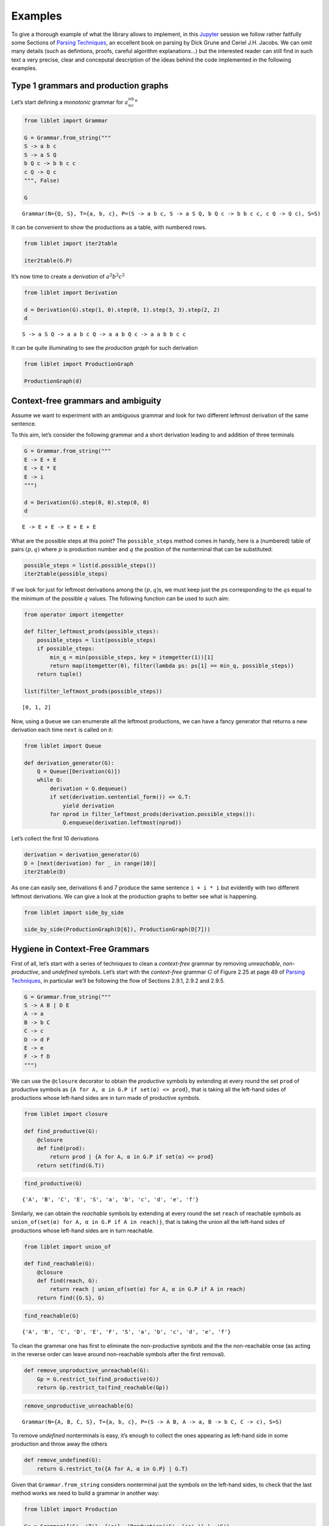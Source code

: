 
.. _examples:

Examples
========

To give a thorough example of what the library allows to implement, in
this `Jupyter <https://jupyter.org/>`__ session we follow rather
faitfully some Sections of `Parsing
Techniques <https://dickgrune.com//Books/PTAPG_2nd_Edition/>`__, an
eccellent book on parsing by Dick Grune and Ceriel J.H. Jacobs. We can
omit many details (such as defintions, proofs, careful algorithm
explanations…) but the interested reader can still find in such text a
very precise, clear and conceputal description of the ideas behind the
code implemented in the following examples.

Type 1 grammars and production graphs
-------------------------------------

Let’s start defining a *monotonic* grammar for :math:`a^nb^nc^n`

.. code:: ipython3

    from liblet import Grammar
    
    G = Grammar.from_string("""
    S -> a b c
    S -> a S Q
    b Q c -> b b c c
    c Q -> Q c
    """, False)
    
    G




.. parsed-literal::

    Grammar(N={Q, S}, T={a, b, c}, P=(S -> a b c, S -> a S Q, b Q c -> b b c c, c Q -> Q c), S=S)



It can be convenient to show the productions as a table, with numbered
rows.

.. code:: ipython3

    from liblet import iter2table
    
    iter2table(G.P)




.. raw:: html

    <table class="table-bordered"><tr><th style="text-align:left">0<td style="text-align:left"><pre>S -> a b c</pre>
    <tr><th style="text-align:left">1<td style="text-align:left"><pre>S -> a S Q</pre>
    <tr><th style="text-align:left">2<td style="text-align:left"><pre>b Q c -> b b c c</pre>
    <tr><th style="text-align:left">3<td style="text-align:left"><pre>c Q -> Q c</pre></table>



It’s now time to create a *derivation* of :math:`a^2b^2c^2`

.. code:: ipython3

    from liblet import Derivation
    
    d = Derivation(G).step(1, 0).step(0, 1).step(3, 3).step(2, 2)
    d




.. parsed-literal::

    S -> a S Q -> a a b c Q -> a a b Q c -> a a b b c c



It can be quite illuminating to see the *production graph* for such
derivation

.. code:: ipython3

    from liblet import ProductionGraph
    
    ProductionGraph(d)




.. image:: examples_files/examples_8_0.svg



Context-free grammars and ambiguity
-----------------------------------

Assume we want to experiment with an ambiguous grammar and look for two
different leftmost derivation of the same sentence.

To this aim, let’s consider the following grammar and a short derivation
leading to and addition of three terminals

.. code:: ipython3

    G = Grammar.from_string("""
    E -> E + E
    E -> E * E
    E -> i
    """)
    
    d = Derivation(G).step(0, 0).step(0, 0)
    d




.. parsed-literal::

    E -> E + E -> E + E + E



What are the possible steps at this point? The ``possible_steps`` method
comes in handy, here is a (numbered) table of pairs :math:`(p, q)` where
:math:`p` is production number and :math:`q` the position of the
nonterminal that can be substituted:

.. code:: ipython3

    possible_steps = list(d.possible_steps())
    iter2table(possible_steps)




.. raw:: html

    <table class="table-bordered"><tr><th style="text-align:left">0<td style="text-align:left"><pre>(0, 0)</pre>
    <tr><th style="text-align:left">1<td style="text-align:left"><pre>(0, 2)</pre>
    <tr><th style="text-align:left">2<td style="text-align:left"><pre>(0, 4)</pre>
    <tr><th style="text-align:left">3<td style="text-align:left"><pre>(1, 0)</pre>
    <tr><th style="text-align:left">4<td style="text-align:left"><pre>(1, 2)</pre>
    <tr><th style="text-align:left">5<td style="text-align:left"><pre>(1, 4)</pre>
    <tr><th style="text-align:left">6<td style="text-align:left"><pre>(2, 0)</pre>
    <tr><th style="text-align:left">7<td style="text-align:left"><pre>(2, 2)</pre>
    <tr><th style="text-align:left">8<td style="text-align:left"><pre>(2, 4)</pre></table>



If we look for just for leftmost derivations among the
:math:`(p, q)`\ s, we must keep just the :math:`p`\ s corresponding to
the :math:`q`\ s equal to the minimum of the possible :math:`q` values.
The following function can be used to such aim:

.. code:: ipython3

    from operator import itemgetter
    
    def filter_leftmost_prods(possible_steps):
        possible_steps = list(possible_steps)
        if possible_steps:
            min_q = min(possible_steps, key = itemgetter(1))[1]
            return map(itemgetter(0), filter(lambda ps: ps[1] == min_q, possible_steps))
        return tuple()
    
    list(filter_leftmost_prods(possible_steps))




.. parsed-literal::

    [0, 1, 2]



Now, using a ``Queue`` we can enumerate all the leftmost productions, we
can have a fancy generator that returns a new derivation each time
``next`` is called on it:

.. code:: ipython3

    from liblet import Queue
    
    def derivation_generator(G):
        Q = Queue([Derivation(G)])
        while Q:
            derivation = Q.dequeue()
            if set(derivation.sentential_form()) <= G.T: 
                yield derivation
            for nprod in filter_leftmost_prods(derivation.possible_steps()):
                Q.enqueue(derivation.leftmost(nprod))

Let’s collect the first 10 derivations

.. code:: ipython3

    derivation = derivation_generator(G)
    D = [next(derivation) for _ in range(10)]
    iter2table(D)




.. raw:: html

    <table class="table-bordered"><tr><th style="text-align:left">0<td style="text-align:left"><pre>E -> i</pre>
    <tr><th style="text-align:left">1<td style="text-align:left"><pre>E -> E + E -> i + E -> i + i</pre>
    <tr><th style="text-align:left">2<td style="text-align:left"><pre>E -> E * E -> i * E -> i * i</pre>
    <tr><th style="text-align:left">3<td style="text-align:left"><pre>E -> E + E -> E + E + E -> i + E + E -> i + i + E -> i + i + i</pre>
    <tr><th style="text-align:left">4<td style="text-align:left"><pre>E -> E + E -> E * E + E -> i * E + E -> i * i + E -> i * i + i</pre>
    <tr><th style="text-align:left">5<td style="text-align:left"><pre>E -> E + E -> i + E -> i + E + E -> i + i + E -> i + i + i</pre>
    <tr><th style="text-align:left">6<td style="text-align:left"><pre>E -> E + E -> i + E -> i + E * E -> i + i * E -> i + i * i</pre>
    <tr><th style="text-align:left">7<td style="text-align:left"><pre>E -> E * E -> E + E * E -> i + E * E -> i + i * E -> i + i * i</pre>
    <tr><th style="text-align:left">8<td style="text-align:left"><pre>E -> E * E -> E * E * E -> i * E * E -> i * i * E -> i * i * i</pre>
    <tr><th style="text-align:left">9<td style="text-align:left"><pre>E -> E * E -> i * E -> i * E + E -> i * i + E -> i * i + i</pre></table>



As one can easily see, derivations 6 and 7 produce the same sentence
``i + i * i`` but evidently with two different leftmost derivations. We
can give a look at the production graphs to better see what is
happening.

.. code:: ipython3

    from liblet import side_by_side
    
    side_by_side(ProductionGraph(D[6]), ProductionGraph(D[7]))




.. raw:: html

    <div><?xml version="1.0" encoding="UTF-8" standalone="no"?>
    <!DOCTYPE svg PUBLIC "-//W3C//DTD SVG 1.1//EN"
     "http://www.w3.org/Graphics/SVG/1.1/DTD/svg11.dtd">
    <!-- Generated by graphviz version 2.40.1 (20161225.0304)
     -->
    <!-- Title: %3 Pages: 1 -->
    <svg width="127pt" height="150pt"
     viewBox="0.00 0.00 126.55 150.00" xmlns="http://www.w3.org/2000/svg" xmlns:xlink="http://www.w3.org/1999/xlink">
    <g id="graph0" class="graph" transform="scale(1 1) rotate(0) translate(4 146)">
    <title>%3</title>
    <polygon fill="#ffffff" stroke="transparent" points="-4,4 -4,-146 122.5518,-146 122.5518,4 -4,4"/>
    <!-- &#45;1807048785863322331 -->
    <g id="node1" class="node">
    <title>&#45;1807048785863322331</title>
    <path fill="none" stroke="#000000" stroke-width=".25" d="M44.9618,-142C44.9618,-142 39.59,-142 39.59,-142 36.9041,-142 34.2182,-139.3141 34.2182,-136.6282 34.2182,-136.6282 34.2182,-125.3718 34.2182,-125.3718 34.2182,-122.6859 36.9041,-120 39.59,-120 39.59,-120 44.9618,-120 44.9618,-120 47.6477,-120 50.3335,-122.6859 50.3335,-125.3718 50.3335,-125.3718 50.3335,-136.6282 50.3335,-136.6282 50.3335,-139.3141 47.6477,-142 44.9618,-142"/>
    <text text-anchor="middle" x="42.2759" y="-126.8" font-family="Times,serif" font-size="14.00" fill="#000000">E</text>
    </g>
    <!-- &#45;1807047524666323508 -->
    <g id="node2" class="node">
    <title>&#45;1807047524666323508</title>
    <path fill="none" stroke="#000000" stroke-width=".25" d="M10.9618,-102C10.9618,-102 5.59,-102 5.59,-102 2.9041,-102 .2182,-99.3141 .2182,-96.6282 .2182,-96.6282 .2182,-85.3718 .2182,-85.3718 .2182,-82.6859 2.9041,-80 5.59,-80 5.59,-80 10.9618,-80 10.9618,-80 13.6477,-80 16.3335,-82.6859 16.3335,-85.3718 16.3335,-85.3718 16.3335,-96.6282 16.3335,-96.6282 16.3335,-99.3141 13.6477,-102 10.9618,-102"/>
    <text text-anchor="middle" x="8.2759" y="-86.8" font-family="Times,serif" font-size="14.00" fill="#000000">E</text>
    </g>
    <!-- &#45;1807048785863322331&#45;&gt;&#45;1807047524666323508 -->
    <g id="edge1" class="edge">
    <title>&#45;1807048785863322331&#45;&gt;&#45;1807047524666323508</title>
    <path fill="none" stroke="#000000" stroke-width=".5" d="M34.0454,-121.3171C28.6998,-115.0281 21.761,-106.8649 16.4305,-100.5937"/>
    </g>
    <!-- &#45;2295235651736806044 -->
    <g id="node3" class="node">
    <title>&#45;2295235651736806044</title>
    <path fill="none" stroke="#000000" stroke-width="1.25" d="M44.9078,-102C44.9078,-102 39.6439,-102 39.6439,-102 37.012,-102 34.38,-99.3681 34.38,-96.7361 34.38,-96.7361 34.38,-85.2639 34.38,-85.2639 34.38,-82.6319 37.012,-80 39.6439,-80 39.6439,-80 44.9078,-80 44.9078,-80 47.5398,-80 50.1717,-82.6319 50.1717,-85.2639 50.1717,-85.2639 50.1717,-96.7361 50.1717,-96.7361 50.1717,-99.3681 47.5398,-102 44.9078,-102"/>
    <text text-anchor="middle" x="42.2759" y="-86.8" font-family="Times,serif" font-size="14.00" fill="#000000">+</text>
    </g>
    <!-- &#45;1807048785863322331&#45;&gt;&#45;2295235651736806044 -->
    <g id="edge2" class="edge">
    <title>&#45;1807048785863322331&#45;&gt;&#45;2295235651736806044</title>
    <path fill="none" stroke="#000000" stroke-width=".5" d="M42.2759,-119.6446C42.2759,-114.1937 42.2759,-107.6819 42.2759,-102.2453"/>
    </g>
    <!-- &#45;1807047524663993410 -->
    <g id="node4" class="node">
    <title>&#45;1807047524663993410</title>
    <path fill="none" stroke="#000000" stroke-width=".25" d="M78.9618,-102C78.9618,-102 73.59,-102 73.59,-102 70.9041,-102 68.2182,-99.3141 68.2182,-96.6282 68.2182,-96.6282 68.2182,-85.3718 68.2182,-85.3718 68.2182,-82.6859 70.9041,-80 73.59,-80 73.59,-80 78.9618,-80 78.9618,-80 81.6477,-80 84.3335,-82.6859 84.3335,-85.3718 84.3335,-85.3718 84.3335,-96.6282 84.3335,-96.6282 84.3335,-99.3141 81.6477,-102 78.9618,-102"/>
    <text text-anchor="middle" x="76.2759" y="-86.8" font-family="Times,serif" font-size="14.00" fill="#000000">E</text>
    </g>
    <!-- &#45;1807048785863322331&#45;&gt;&#45;1807047524663993410 -->
    <g id="edge3" class="edge">
    <title>&#45;1807048785863322331&#45;&gt;&#45;1807047524663993410</title>
    <path fill="none" stroke="#000000" stroke-width=".5" d="M50.5063,-121.3171C55.852,-115.0281 62.7907,-106.8649 68.1212,-100.5937"/>
    </g>
    <!-- &#45;1807047524666323508&#45;&gt;&#45;2295235651736806044 -->
    <!-- &#45;3722324277543718370 -->
    <g id="node5" class="node">
    <title>&#45;3722324277543718370</title>
    <path fill="none" stroke="#000000" stroke-width="1.25" d="M10.2393,-62C10.2393,-62 6.3125,-62 6.3125,-62 4.3491,-62 2.3857,-60.0366 2.3857,-58.0732 2.3857,-58.0732 2.3857,-43.9268 2.3857,-43.9268 2.3857,-41.9634 4.3491,-40 6.3125,-40 6.3125,-40 10.2393,-40 10.2393,-40 12.2026,-40 14.166,-41.9634 14.166,-43.9268 14.166,-43.9268 14.166,-58.0732 14.166,-58.0732 14.166,-60.0366 12.2026,-62 10.2393,-62"/>
    <text text-anchor="middle" x="8.2759" y="-46.8" font-family="Times,serif" font-size="14.00" fill="#000000">i</text>
    </g>
    <!-- &#45;1807047524666323508&#45;&gt;&#45;3722324277543718370 -->
    <g id="edge6" class="edge">
    <title>&#45;1807047524666323508&#45;&gt;&#45;3722324277543718370</title>
    <path fill="none" stroke="#000000" stroke-width=".5" d="M8.2759,-79.6446C8.2759,-74.1937 8.2759,-67.6819 8.2759,-62.2453"/>
    </g>
    <!-- &#45;2295235651736806044&#45;&gt;&#45;1807047524663993410 -->
    <!-- &#45;1807050047060321154 -->
    <g id="node6" class="node">
    <title>&#45;1807050047060321154</title>
    <path fill="none" stroke="#000000" stroke-width=".25" d="M44.9618,-62C44.9618,-62 39.59,-62 39.59,-62 36.9041,-62 34.2182,-59.3141 34.2182,-56.6282 34.2182,-56.6282 34.2182,-45.3718 34.2182,-45.3718 34.2182,-42.6859 36.9041,-40 39.59,-40 39.59,-40 44.9618,-40 44.9618,-40 47.6477,-40 50.3335,-42.6859 50.3335,-45.3718 50.3335,-45.3718 50.3335,-56.6282 50.3335,-56.6282 50.3335,-59.3141 47.6477,-62 44.9618,-62"/>
    <text text-anchor="middle" x="42.2759" y="-46.8" font-family="Times,serif" font-size="14.00" fill="#000000">E</text>
    </g>
    <!-- &#45;1807047524663993410&#45;&gt;&#45;1807050047060321154 -->
    <g id="edge7" class="edge">
    <title>&#45;1807047524663993410&#45;&gt;&#45;1807050047060321154</title>
    <path fill="none" stroke="#000000" stroke-width=".5" d="M68.0454,-81.3171C62.6998,-75.0281 55.761,-66.8649 50.4305,-60.5937"/>
    </g>
    <!-- 2266774316391378019 -->
    <g id="node7" class="node">
    <title>2266774316391378019</title>
    <path fill="none" stroke="#000000" stroke-width="1.25" d="M78.7759,-62C78.7759,-62 73.7759,-62 73.7759,-62 71.2759,-62 68.7759,-59.5 68.7759,-57 68.7759,-57 68.7759,-45 68.7759,-45 68.7759,-42.5 71.2759,-40 73.7759,-40 73.7759,-40 78.7759,-40 78.7759,-40 81.2759,-40 83.7759,-42.5 83.7759,-45 83.7759,-45 83.7759,-57 83.7759,-57 83.7759,-59.5 81.2759,-62 78.7759,-62"/>
    <text text-anchor="middle" x="76.2759" y="-46.8" font-family="Times,serif" font-size="14.00" fill="#000000">*</text>
    </g>
    <!-- &#45;1807047524663993410&#45;&gt;2266774316391378019 -->
    <g id="edge8" class="edge">
    <title>&#45;1807047524663993410&#45;&gt;2266774316391378019</title>
    <path fill="none" stroke="#000000" stroke-width=".5" d="M76.2759,-79.6446C76.2759,-74.1937 76.2759,-67.6819 76.2759,-62.2453"/>
    </g>
    <!-- &#45;1807050047062651252 -->
    <g id="node8" class="node">
    <title>&#45;1807050047062651252</title>
    <path fill="none" stroke="#000000" stroke-width=".25" d="M112.9618,-62C112.9618,-62 107.59,-62 107.59,-62 104.9041,-62 102.2182,-59.3141 102.2182,-56.6282 102.2182,-56.6282 102.2182,-45.3718 102.2182,-45.3718 102.2182,-42.6859 104.9041,-40 107.59,-40 107.59,-40 112.9618,-40 112.9618,-40 115.6477,-40 118.3335,-42.6859 118.3335,-45.3718 118.3335,-45.3718 118.3335,-56.6282 118.3335,-56.6282 118.3335,-59.3141 115.6477,-62 112.9618,-62"/>
    <text text-anchor="middle" x="110.2759" y="-46.8" font-family="Times,serif" font-size="14.00" fill="#000000">E</text>
    </g>
    <!-- &#45;1807047524663993410&#45;&gt;&#45;1807050047062651252 -->
    <g id="edge9" class="edge">
    <title>&#45;1807047524663993410&#45;&gt;&#45;1807050047062651252</title>
    <path fill="none" stroke="#000000" stroke-width=".5" d="M84.5063,-81.3171C89.852,-75.0281 96.7907,-66.8649 102.1212,-60.5937"/>
    </g>
    <!-- &#45;1807050047060321154&#45;&gt;2266774316391378019 -->
    <!-- &#45;3722326799937716016 -->
    <g id="node9" class="node">
    <title>&#45;3722326799937716016</title>
    <path fill="none" stroke="#000000" stroke-width="1.25" d="M44.2393,-22C44.2393,-22 40.3125,-22 40.3125,-22 38.3491,-22 36.3857,-20.0366 36.3857,-18.0732 36.3857,-18.0732 36.3857,-3.9268 36.3857,-3.9268 36.3857,-1.9634 38.3491,0 40.3125,0 40.3125,0 44.2393,0 44.2393,0 46.2026,0 48.166,-1.9634 48.166,-3.9268 48.166,-3.9268 48.166,-18.0732 48.166,-18.0732 48.166,-20.0366 46.2026,-22 44.2393,-22"/>
    <text text-anchor="middle" x="42.2759" y="-6.8" font-family="Times,serif" font-size="14.00" fill="#000000">i</text>
    </g>
    <!-- &#45;1807050047060321154&#45;&gt;&#45;3722326799937716016 -->
    <g id="edge12" class="edge">
    <title>&#45;1807050047060321154&#45;&gt;&#45;3722326799937716016</title>
    <path fill="none" stroke="#000000" stroke-width=".5" d="M42.2759,-39.6446C42.2759,-34.1937 42.2759,-27.6819 42.2759,-22.2453"/>
    </g>
    <!-- 2266774316391378019&#45;&gt;&#45;1807050047062651252 -->
    <!-- &#45;3722328061134714839 -->
    <g id="node10" class="node">
    <title>&#45;3722328061134714839</title>
    <path fill="none" stroke="#000000" stroke-width="1.25" d="M112.2393,-22C112.2393,-22 108.3125,-22 108.3125,-22 106.3491,-22 104.3857,-20.0366 104.3857,-18.0732 104.3857,-18.0732 104.3857,-3.9268 104.3857,-3.9268 104.3857,-1.9634 106.3491,0 108.3125,0 108.3125,0 112.2393,0 112.2393,0 114.2026,0 116.166,-1.9634 116.166,-3.9268 116.166,-3.9268 116.166,-18.0732 116.166,-18.0732 116.166,-20.0366 114.2026,-22 112.2393,-22"/>
    <text text-anchor="middle" x="110.2759" y="-6.8" font-family="Times,serif" font-size="14.00" fill="#000000">i</text>
    </g>
    <!-- &#45;1807050047062651252&#45;&gt;&#45;3722328061134714839 -->
    <g id="edge13" class="edge">
    <title>&#45;1807050047062651252&#45;&gt;&#45;3722328061134714839</title>
    <path fill="none" stroke="#000000" stroke-width=".5" d="M110.2759,-39.6446C110.2759,-34.1937 110.2759,-27.6819 110.2759,-22.2453"/>
    </g>
    </g>
    </svg>
     <?xml version="1.0" encoding="UTF-8" standalone="no"?>
    <!DOCTYPE svg PUBLIC "-//W3C//DTD SVG 1.1//EN"
     "http://www.w3.org/Graphics/SVG/1.1/DTD/svg11.dtd">
    <!-- Generated by graphviz version 2.40.1 (20161225.0304)
     -->
    <!-- Title: %3 Pages: 1 -->
    <svg width="127pt" height="150pt"
     viewBox="0.00 0.00 126.55 150.00" xmlns="http://www.w3.org/2000/svg" xmlns:xlink="http://www.w3.org/1999/xlink">
    <g id="graph0" class="graph" transform="scale(1 1) rotate(0) translate(4 146)">
    <title>%3</title>
    <polygon fill="#ffffff" stroke="transparent" points="-4,4 -4,-146 122.5518,-146 122.5518,4 -4,4"/>
    <!-- &#45;1807048785863322331 -->
    <g id="node1" class="node">
    <title>&#45;1807048785863322331</title>
    <path fill="none" stroke="#000000" stroke-width=".25" d="M78.9618,-142C78.9618,-142 73.59,-142 73.59,-142 70.9041,-142 68.2182,-139.3141 68.2182,-136.6282 68.2182,-136.6282 68.2182,-125.3718 68.2182,-125.3718 68.2182,-122.6859 70.9041,-120 73.59,-120 73.59,-120 78.9618,-120 78.9618,-120 81.6477,-120 84.3335,-122.6859 84.3335,-125.3718 84.3335,-125.3718 84.3335,-136.6282 84.3335,-136.6282 84.3335,-139.3141 81.6477,-142 78.9618,-142"/>
    <text text-anchor="middle" x="76.2759" y="-126.8" font-family="Times,serif" font-size="14.00" fill="#000000">E</text>
    </g>
    <!-- &#45;1807047524666323508 -->
    <g id="node2" class="node">
    <title>&#45;1807047524666323508</title>
    <path fill="none" stroke="#000000" stroke-width=".25" d="M44.9618,-102C44.9618,-102 39.59,-102 39.59,-102 36.9041,-102 34.2182,-99.3141 34.2182,-96.6282 34.2182,-96.6282 34.2182,-85.3718 34.2182,-85.3718 34.2182,-82.6859 36.9041,-80 39.59,-80 39.59,-80 44.9618,-80 44.9618,-80 47.6477,-80 50.3335,-82.6859 50.3335,-85.3718 50.3335,-85.3718 50.3335,-96.6282 50.3335,-96.6282 50.3335,-99.3141 47.6477,-102 44.9618,-102"/>
    <text text-anchor="middle" x="42.2759" y="-86.8" font-family="Times,serif" font-size="14.00" fill="#000000">E</text>
    </g>
    <!-- &#45;1807048785863322331&#45;&gt;&#45;1807047524666323508 -->
    <g id="edge1" class="edge">
    <title>&#45;1807048785863322331&#45;&gt;&#45;1807047524666323508</title>
    <path fill="none" stroke="#000000" stroke-width=".5" d="M68.0454,-121.3171C62.6998,-115.0281 55.761,-106.8649 50.4305,-100.5937"/>
    </g>
    <!-- 2266771793997380373 -->
    <g id="node3" class="node">
    <title>2266771793997380373</title>
    <path fill="none" stroke="#000000" stroke-width="1.25" d="M78.7759,-102C78.7759,-102 73.7759,-102 73.7759,-102 71.2759,-102 68.7759,-99.5 68.7759,-97 68.7759,-97 68.7759,-85 68.7759,-85 68.7759,-82.5 71.2759,-80 73.7759,-80 73.7759,-80 78.7759,-80 78.7759,-80 81.2759,-80 83.7759,-82.5 83.7759,-85 83.7759,-85 83.7759,-97 83.7759,-97 83.7759,-99.5 81.2759,-102 78.7759,-102"/>
    <text text-anchor="middle" x="76.2759" y="-86.8" font-family="Times,serif" font-size="14.00" fill="#000000">*</text>
    </g>
    <!-- &#45;1807048785863322331&#45;&gt;2266771793997380373 -->
    <g id="edge2" class="edge">
    <title>&#45;1807048785863322331&#45;&gt;2266771793997380373</title>
    <path fill="none" stroke="#000000" stroke-width=".5" d="M76.2759,-119.6446C76.2759,-114.1937 76.2759,-107.6819 76.2759,-102.2453"/>
    </g>
    <!-- &#45;1807047524663993410 -->
    <g id="node4" class="node">
    <title>&#45;1807047524663993410</title>
    <path fill="none" stroke="#000000" stroke-width=".25" d="M112.9618,-102C112.9618,-102 107.59,-102 107.59,-102 104.9041,-102 102.2182,-99.3141 102.2182,-96.6282 102.2182,-96.6282 102.2182,-85.3718 102.2182,-85.3718 102.2182,-82.6859 104.9041,-80 107.59,-80 107.59,-80 112.9618,-80 112.9618,-80 115.6477,-80 118.3335,-82.6859 118.3335,-85.3718 118.3335,-85.3718 118.3335,-96.6282 118.3335,-96.6282 118.3335,-99.3141 115.6477,-102 112.9618,-102"/>
    <text text-anchor="middle" x="110.2759" y="-86.8" font-family="Times,serif" font-size="14.00" fill="#000000">E</text>
    </g>
    <!-- &#45;1807048785863322331&#45;&gt;&#45;1807047524663993410 -->
    <g id="edge3" class="edge">
    <title>&#45;1807048785863322331&#45;&gt;&#45;1807047524663993410</title>
    <path fill="none" stroke="#000000" stroke-width=".5" d="M84.5063,-121.3171C89.852,-115.0281 96.7907,-106.8649 102.1212,-100.5937"/>
    </g>
    <!-- &#45;1807047524666323508&#45;&gt;2266771793997380373 -->
    <!-- &#45;1807051308257319977 -->
    <g id="node5" class="node">
    <title>&#45;1807051308257319977</title>
    <path fill="none" stroke="#000000" stroke-width=".25" d="M10.9618,-62C10.9618,-62 5.59,-62 5.59,-62 2.9041,-62 .2182,-59.3141 .2182,-56.6282 .2182,-56.6282 .2182,-45.3718 .2182,-45.3718 .2182,-42.6859 2.9041,-40 5.59,-40 5.59,-40 10.9618,-40 10.9618,-40 13.6477,-40 16.3335,-42.6859 16.3335,-45.3718 16.3335,-45.3718 16.3335,-56.6282 16.3335,-56.6282 16.3335,-59.3141 13.6477,-62 10.9618,-62"/>
    <text text-anchor="middle" x="8.2759" y="-46.8" font-family="Times,serif" font-size="14.00" fill="#000000">E</text>
    </g>
    <!-- &#45;1807047524666323508&#45;&gt;&#45;1807051308257319977 -->
    <g id="edge6" class="edge">
    <title>&#45;1807047524666323508&#45;&gt;&#45;1807051308257319977</title>
    <path fill="none" stroke="#000000" stroke-width=".5" d="M34.0454,-81.3171C28.6998,-75.0281 21.761,-66.8649 16.4305,-60.5937"/>
    </g>
    <!-- &#45;2295231868148139673 -->
    <g id="node6" class="node">
    <title>&#45;2295231868148139673</title>
    <path fill="none" stroke="#000000" stroke-width="1.25" d="M44.9078,-62C44.9078,-62 39.6439,-62 39.6439,-62 37.012,-62 34.38,-59.3681 34.38,-56.7361 34.38,-56.7361 34.38,-45.2639 34.38,-45.2639 34.38,-42.6319 37.012,-40 39.6439,-40 39.6439,-40 44.9078,-40 44.9078,-40 47.5398,-40 50.1717,-42.6319 50.1717,-45.2639 50.1717,-45.2639 50.1717,-56.7361 50.1717,-56.7361 50.1717,-59.3681 47.5398,-62 44.9078,-62"/>
    <text text-anchor="middle" x="42.2759" y="-46.8" font-family="Times,serif" font-size="14.00" fill="#000000">+</text>
    </g>
    <!-- &#45;1807047524666323508&#45;&gt;&#45;2295231868148139673 -->
    <g id="edge7" class="edge">
    <title>&#45;1807047524666323508&#45;&gt;&#45;2295231868148139673</title>
    <path fill="none" stroke="#000000" stroke-width=".5" d="M42.2759,-79.6446C42.2759,-74.1937 42.2759,-67.6819 42.2759,-62.2453"/>
    </g>
    <!-- &#45;1807051308254989879 -->
    <g id="node7" class="node">
    <title>&#45;1807051308254989879</title>
    <path fill="none" stroke="#000000" stroke-width=".25" d="M78.9618,-62C78.9618,-62 73.59,-62 73.59,-62 70.9041,-62 68.2182,-59.3141 68.2182,-56.6282 68.2182,-56.6282 68.2182,-45.3718 68.2182,-45.3718 68.2182,-42.6859 70.9041,-40 73.59,-40 73.59,-40 78.9618,-40 78.9618,-40 81.6477,-40 84.3335,-42.6859 84.3335,-45.3718 84.3335,-45.3718 84.3335,-56.6282 84.3335,-56.6282 84.3335,-59.3141 81.6477,-62 78.9618,-62"/>
    <text text-anchor="middle" x="76.2759" y="-46.8" font-family="Times,serif" font-size="14.00" fill="#000000">E</text>
    </g>
    <!-- &#45;1807047524666323508&#45;&gt;&#45;1807051308254989879 -->
    <g id="edge8" class="edge">
    <title>&#45;1807047524666323508&#45;&gt;&#45;1807051308254989879</title>
    <path fill="none" stroke="#000000" stroke-width=".5" d="M50.5063,-81.3171C55.852,-75.0281 62.7907,-66.8649 68.1212,-60.5937"/>
    </g>
    <!-- 2266771793997380373&#45;&gt;&#45;1807047524663993410 -->
    <!-- &#45;3722328061134714839 -->
    <g id="node10" class="node">
    <title>&#45;3722328061134714839</title>
    <path fill="none" stroke="#000000" stroke-width="1.25" d="M112.2393,-62C112.2393,-62 108.3125,-62 108.3125,-62 106.3491,-62 104.3857,-60.0366 104.3857,-58.0732 104.3857,-58.0732 104.3857,-43.9268 104.3857,-43.9268 104.3857,-41.9634 106.3491,-40 108.3125,-40 108.3125,-40 112.2393,-40 112.2393,-40 114.2026,-40 116.166,-41.9634 116.166,-43.9268 116.166,-43.9268 116.166,-58.0732 116.166,-58.0732 116.166,-60.0366 114.2026,-62 112.2393,-62"/>
    <text text-anchor="middle" x="110.2759" y="-46.8" font-family="Times,serif" font-size="14.00" fill="#000000">i</text>
    </g>
    <!-- &#45;1807047524663993410&#45;&gt;&#45;3722328061134714839 -->
    <g id="edge13" class="edge">
    <title>&#45;1807047524663993410&#45;&gt;&#45;3722328061134714839</title>
    <path fill="none" stroke="#000000" stroke-width=".5" d="M110.2759,-79.6446C110.2759,-74.1937 110.2759,-67.6819 110.2759,-62.2453"/>
    </g>
    <!-- &#45;1807051308257319977&#45;&gt;&#45;2295231868148139673 -->
    <!-- &#45;3722325538740717193 -->
    <g id="node8" class="node">
    <title>&#45;3722325538740717193</title>
    <path fill="none" stroke="#000000" stroke-width="1.25" d="M10.2393,-22C10.2393,-22 6.3125,-22 6.3125,-22 4.3491,-22 2.3857,-20.0366 2.3857,-18.0732 2.3857,-18.0732 2.3857,-3.9268 2.3857,-3.9268 2.3857,-1.9634 4.3491,0 6.3125,0 6.3125,0 10.2393,0 10.2393,0 12.2026,0 14.166,-1.9634 14.166,-3.9268 14.166,-3.9268 14.166,-18.0732 14.166,-18.0732 14.166,-20.0366 12.2026,-22 10.2393,-22"/>
    <text text-anchor="middle" x="8.2759" y="-6.8" font-family="Times,serif" font-size="14.00" fill="#000000">i</text>
    </g>
    <!-- &#45;1807051308257319977&#45;&gt;&#45;3722325538740717193 -->
    <g id="edge11" class="edge">
    <title>&#45;1807051308257319977&#45;&gt;&#45;3722325538740717193</title>
    <path fill="none" stroke="#000000" stroke-width=".5" d="M8.2759,-39.6446C8.2759,-34.1937 8.2759,-27.6819 8.2759,-22.2453"/>
    </g>
    <!-- &#45;2295231868148139673&#45;&gt;&#45;1807051308254989879 -->
    <!-- &#45;3722326799937716016 -->
    <g id="node9" class="node">
    <title>&#45;3722326799937716016</title>
    <path fill="none" stroke="#000000" stroke-width="1.25" d="M78.2393,-22C78.2393,-22 74.3125,-22 74.3125,-22 72.3491,-22 70.3857,-20.0366 70.3857,-18.0732 70.3857,-18.0732 70.3857,-3.9268 70.3857,-3.9268 70.3857,-1.9634 72.3491,0 74.3125,0 74.3125,0 78.2393,0 78.2393,0 80.2026,0 82.166,-1.9634 82.166,-3.9268 82.166,-3.9268 82.166,-18.0732 82.166,-18.0732 82.166,-20.0366 80.2026,-22 78.2393,-22"/>
    <text text-anchor="middle" x="76.2759" y="-6.8" font-family="Times,serif" font-size="14.00" fill="#000000">i</text>
    </g>
    <!-- &#45;1807051308254989879&#45;&gt;&#45;3722326799937716016 -->
    <g id="edge12" class="edge">
    <title>&#45;1807051308254989879&#45;&gt;&#45;3722326799937716016</title>
    <path fill="none" stroke="#000000" stroke-width=".5" d="M76.2759,-39.6446C76.2759,-34.1937 76.2759,-27.6819 76.2759,-22.2453"/>
    </g>
    </g>
    </svg>
    </div>



Hygiene in Context-Free Grammars
--------------------------------

First of all, let’s start with a series of techniques to clean a
*context-free* grammar by removing *unreachable*, *non-productive*, and
*undefined* symbols. Let’s start with the *context-free* grammar
:math:`G` of Figure 2.25 at page 49 of `Parsing
Techniques <https://dickgrune.com//Books/PTAPG_2nd_Edition/>`__, in
particular we’ll be following the flow of Sections 2.9.1, 2.9.2 and
2.9.5.

.. code:: ipython3

    G = Grammar.from_string("""
    S -> A B | D E
    A -> a
    B -> b C
    C -> c
    D -> d F 
    E -> e 
    F -> f D
    """)

We can use the ``@closure`` decorator to obtain the *productive* symbols
by extending at every round the set ``prod`` of productive symbols as
``{A for A, α in G.P if set(α) <= prod}``, that is taking all the
left-hand sides of productions whose left-hand sides are in turn made of
productive symbols.

.. code:: ipython3

    from liblet import closure
    
    def find_productive(G):
        @closure
        def find(prod):
            return prod | {A for A, α in G.P if set(α) <= prod}
        return set(find(G.T))

.. code:: ipython3

    find_productive(G)




.. parsed-literal::

    {'A', 'B', 'C', 'E', 'S', 'a', 'b', 'c', 'd', 'e', 'f'}



Similarly, we can obtain the *reachable* symbols by extending at every
round the set ``reach`` of reachable symbols as
``union_of(set(α) for A, α in G.P if A in reach)}``, that is taking the
union all the left-hand sides of productions whose left-hand sides are
in turn reachable.

.. code:: ipython3

    from liblet import union_of
    
    def find_reachable(G):
        @closure
        def find(reach, G):
            return reach | union_of(set(α) for A, α in G.P if A in reach)
        return find({G.S}, G)   

.. code:: ipython3

    find_reachable(G)




.. parsed-literal::

    {'A', 'B', 'C', 'D', 'E', 'F', 'S', 'a', 'b', 'c', 'd', 'e', 'f'}



To clean the grammar one has first to eliminate the non-productive
symbols and the the non-reachable onse (as acting in the reverse order
can leave around non-reachable symbols after the first removal).

.. code:: ipython3

    def remove_unproductive_unreachable(G):
        Gp = G.restrict_to(find_productive(G))
        return Gp.restrict_to(find_reachable(Gp))

.. code:: ipython3

    remove_unproductive_unreachable(G)




.. parsed-literal::

    Grammar(N={A, B, C, S}, T={a, b, c}, P=(S -> A B, A -> a, B -> b C, C -> c), S=S)



To remove *undefined* nonterminals is easy, it’s enough to collect the
ones appearing as left-hand side in some production and throw away the
others

.. code:: ipython3

    def remove_undefined(G):
        return G.restrict_to({A for A, α in G.P} | G.T)

Given that ``Grammar.from_string`` considers nonterminal just the
symbols on the left-hand sides, to check that the last method works we
need to build a grammar in another way:

.. code:: ipython3

    from liblet import Production
    
    Gu = Grammar({'S', 'T'}, {'s'}, (Production('S', ('s',)),), 'S')
    Gu




.. parsed-literal::

    Grammar(N={S, T}, T={s}, P=(S -> s,), S=S)



.. code:: ipython3

    remove_undefined(Gu)




.. parsed-literal::

    Grammar(N={S}, T={s}, P=(S -> s,), S=S)



Observe that undefined symbols are non-productive, hence
``remove_unproductive_unreachable`` will take implicitly care of them.

The Chomsky Normal Form
-----------------------

Now that the grammar contains only defined, productive and reachable
symbols, to get to the CHomsky normal form we need to take care of
ε-rules and unit rules (following Section 4.2.3 of `Parsing
Techniques <https://dickgrune.com//Books/PTAPG_2nd_Edition/>`__).

Elimination of ε-rules
~~~~~~~~~~~~~~~~~~~~~~

The elimination of ε-rules is performed in a series of consecutive
steps, adding new nonterminals and productions.

As an example grammar we use the one of Figure 4.10 at page 120.

.. code:: ipython3

    G = Grammar.from_string("""
    S -> L a M
    L -> L M 
    L -> ε
    M -> M M
    M -> ε
    """)

Given a rule :math:`A\to ε` we look for rules of the form
:math:`B\to αAβ` and “inline” the ε-rule by adding two new rules
:math:`B\to αA'β` and :math:`B\to αβ` where :math:`A'` is a new
nonterminal; this of course need to be iterated (in a closure) to cope
with productions where :math:`A` appears more than once in the left-hand
side.

.. code:: ipython3

    @closure
    def replace_in_rhs(G, A):
        Ap = A + '’'
        prods = set()
        for B, β in G.P:
            if A in β:
                pos = β.index(A)
                rhs = β[:pos] + β[pos + 1:]
                if len(rhs) == 0: rhs = ('ε', )
                prods.add(Production(B, rhs))
                prods.add(Production(B, β[:pos] + (Ap, ) + β[pos + 1:]))
            else:
                prods.add(Production(B, β))    
        return Grammar(G.N | {Ap}, G.T, prods, G.S)

.. code:: ipython3

    from liblet import prods2table
    
    Gp = replace_in_rhs(G, 'M')
    prods2table(Gp)




.. raw:: html

    <table class="table-bordered"><tr><th><pre>S</pre><td style="text-align:left"><pre>L a | L a M’</pre><tr><th><pre>L</pre><td style="text-align:left"><pre>L | L M’ | ε</pre><tr><th><pre>M</pre><td style="text-align:left"><pre>M’ | M’ M’ | ε</pre><tr><th><pre>M’</pre><td style="text-align:left"><pre></pre></table>



The above procedure must be repeated for evey ε-rule, moreover since the
process can intruduce new ε-rules, a closure is again needed.

.. code:: ipython3

    @closure
    def inline_ε_rules(G_seen):
        G, seen = G_seen
        for A in G.N - seen:
            if ('ε', ) in G.alternatives(A):
                return replace_in_rhs(G, A), seen | {A}
        return G, seen

.. code:: ipython3

    Gp, _ = inline_ε_rules((G, set()))
    prods2table(Gp)




.. raw:: html

    <table class="table-bordered"><tr><th><pre>S</pre><td style="text-align:left"><pre>L’ a | L’ a M’ | a | a M’</pre><tr><th><pre>L</pre><td style="text-align:left"><pre>L’ | L’ M’ | M’ | ε</pre><tr><th><pre>L’</pre><td style="text-align:left"><pre></pre><tr><th><pre>M</pre><td style="text-align:left"><pre>M’ | M’ M’ | ε</pre><tr><th><pre>M’</pre><td style="text-align:left"><pre></pre></table>



The left-hand sides of the ε rules now are unreachable, but the new
“primed” nonterminals must now be defined, using the non-empty left-hand
sides of the one they inlined.

.. code:: ipython3

    def eliminate_ε_rules(G):
        Gp, _ = inline_ε_rules((G, set()))
        prods = set(Gp.P)
        for Ap in Gp.N - G.N:
            A = Ap[:-1]
            for α in set(Gp.alternatives(A)) - {('ε', )}:
                prods.add(Production(Ap, α))
        return Grammar(Gp.N, Gp.T, prods, Gp.S)

.. code:: ipython3

    prods2table(eliminate_ε_rules(G))




.. raw:: html

    <table class="table-bordered"><tr><th><pre>S</pre><td style="text-align:left"><pre>L’ a | L’ a M’ | a | a M’</pre><tr><th><pre>L</pre><td style="text-align:left"><pre>L’ | L’ M’ | M’ | ε</pre><tr><th><pre>L’</pre><td style="text-align:left"><pre>L’ | L’ M’ | M’</pre><tr><th><pre>M</pre><td style="text-align:left"><pre>M’ | M’ M’ | ε</pre><tr><th><pre>M’</pre><td style="text-align:left"><pre>M’ | M’ M’</pre></table>



Removing the unreachable and non-productive rules leads to quite a
drastic simplification!

.. code:: ipython3

    remove_unproductive_unreachable(eliminate_ε_rules(G))




.. parsed-literal::

    Grammar(N={S}, T={a}, P=(S -> a,), S=S)



Elimination of unit rules
~~~~~~~~~~~~~~~~~~~~~~~~~

To see what happens dealing with rules of the form :math:`A\to B` we’ll
refer to a more complex grammar, the one of Figure 4.6 at page 112.

.. code:: ipython3

    G = Grammar.from_string("""
    Number -> Integer | Real
    Integer -> Digit | Integer Digit
    Real -> Integer Fraction Scale
    Fraction -> . Integer
    Scale -> e Sign Integer | Empty
    Digit -> 0 | 1 | 2 | 3 | 4 | 5 | 6 | 7 | 8 | 9
    Sign -> + | -
    Empty -> ε
    """)
    prods2table(G)




.. raw:: html

    <table class="table-bordered"><tr><th><pre>Number</pre><td style="text-align:left"><pre>Integer | Real</pre><tr><th><pre>Digit</pre><td style="text-align:left"><pre>0 | 1 | 2 | 3 | 4 | 5 | 6 | 7 | 8 | 9</pre><tr><th><pre>Empty</pre><td style="text-align:left"><pre>ε</pre><tr><th><pre>Fraction</pre><td style="text-align:left"><pre>. Integer</pre><tr><th><pre>Integer</pre><td style="text-align:left"><pre>Digit | Integer Digit</pre><tr><th><pre>Real</pre><td style="text-align:left"><pre>Integer Fraction Scale</pre><tr><th><pre>Scale</pre><td style="text-align:left"><pre>Empty | e Sign Integer</pre><tr><th><pre>Sign</pre><td style="text-align:left"><pre>+ | -</pre></table>



We start by applying all the cleaning steps seen so far.

.. code:: ipython3

    Gorig = G
    G = remove_unproductive_unreachable(eliminate_ε_rules(G))
    prods2table(G)




.. raw:: html

    <table class="table-bordered"><tr><th><pre>Number</pre><td style="text-align:left"><pre>Integer | Real</pre><tr><th><pre>Digit</pre><td style="text-align:left"><pre>0 | 1 | 2 | 3 | 4 | 5 | 6 | 7 | 8 | 9</pre><tr><th><pre>Fraction</pre><td style="text-align:left"><pre>. Integer</pre><tr><th><pre>Integer</pre><td style="text-align:left"><pre>Digit | Integer Digit</pre><tr><th><pre>Real</pre><td style="text-align:left"><pre>Integer Fraction | Integer Fraction Scale’</pre><tr><th><pre>Scale’</pre><td style="text-align:left"><pre>e Sign Integer</pre><tr><th><pre>Sign</pre><td style="text-align:left"><pre>+ | -</pre></table>



The elimination of the unit rules is based again on a closure that
replaces :math:`A\to B` and :math:`B\to α` with :math:`A\to α`.

.. code:: ipython3

    def eliminate_unit_rules(G):
        @closure
        def clean(G_seen):
            G, seen = G_seen
            for P in set(filter(Production.such_that(rhs_len = 1), G.P)) - seen:
                A, (B, ) = P
                if B in G.N:            
                    prods = (set(G.P) | {Production(A, α) for α in G.alternatives(B)}) - {P}
                    return Grammar(G.N, G.T, prods, G.S), seen | {P}
            return G, seen
        return clean((G, set()))[0]

.. code:: ipython3

    G = eliminate_unit_rules(G)
    prods2table(G)




.. raw:: html

    <table class="table-bordered"><tr><th><pre>Number</pre><td style="text-align:left"><pre>0 | 1 | 2 | 3 | 4 | 5 | 6 | 7 | 8 | 9 | Integer Digit | Integer Fraction | Integer Fraction Scale’</pre><tr><th><pre>Digit</pre><td style="text-align:left"><pre>0 | 1 | 2 | 3 | 4 | 5 | 6 | 7 | 8 | 9</pre><tr><th><pre>Fraction</pre><td style="text-align:left"><pre>. Integer</pre><tr><th><pre>Integer</pre><td style="text-align:left"><pre>0 | 1 | 2 | 3 | 4 | 5 | 6 | 7 | 8 | 9 | Integer Digit</pre><tr><th><pre>Real</pre><td style="text-align:left"><pre>Integer Fraction | Integer Fraction Scale’</pre><tr><th><pre>Scale’</pre><td style="text-align:left"><pre>e Sign Integer</pre><tr><th><pre>Sign</pre><td style="text-align:left"><pre>+ | -</pre></table>



The normal form
~~~~~~~~~~~~~~~

Two last cases need to be taken care of to get to the CNF.

First we want to eliminate non-solitary terminals in left-hand sides,
that is if :math:`A\to αaβ` where :math:`a\in T` and
:math:`α, β\in N^*`; this is easily solved by introducing a new
nonterminal :math:`N_a` and a new rule :math:`N_a\to a`, replacing the
offending :math:`A\to αaβ` with :math:`A\to αN_aβ`.

.. code:: ipython3

    def transform_nonsolitary(G):
        prods = set()
        for A, α in G.P:
            if len(α) > 1 and set(α) & G.T:
                rhs = []
                for x in α:
                    if x in G.T:
                        N = 'N{}'.format(x)
                        prods.add(Production(N, (x, )))
                        rhs.append(N)
                    else:
                        rhs.append(x)
                prods.add(Production(A, rhs))
            else:            
                prods.add(Production(A, α))
        return Grammar(G.N | {A for A, α in prods}, G.T, prods, G.S)

.. code:: ipython3

    G = transform_nonsolitary(G)
    prods2table(G)




.. raw:: html

    <table class="table-bordered"><tr><th><pre>Number</pre><td style="text-align:left"><pre>0 | 1 | 2 | 3 | 4 | 5 | 6 | 7 | 8 | 9 | Integer Digit | Integer Fraction | Integer Fraction Scale’</pre><tr><th><pre>Digit</pre><td style="text-align:left"><pre>0 | 1 | 2 | 3 | 4 | 5 | 6 | 7 | 8 | 9</pre><tr><th><pre>Fraction</pre><td style="text-align:left"><pre>N. Integer</pre><tr><th><pre>Integer</pre><td style="text-align:left"><pre>0 | 1 | 2 | 3 | 4 | 5 | 6 | 7 | 8 | 9 | Integer Digit</pre><tr><th><pre>N.</pre><td style="text-align:left"><pre>.</pre><tr><th><pre>Ne</pre><td style="text-align:left"><pre>e</pre><tr><th><pre>Real</pre><td style="text-align:left"><pre>Integer Fraction | Integer Fraction Scale’</pre><tr><th><pre>Scale’</pre><td style="text-align:left"><pre>Ne Sign Integer</pre><tr><th><pre>Sign</pre><td style="text-align:left"><pre>+ | -</pre></table>



Finally we need to shorten left-hand sides longer than 2 symbols. Again
that is easily accomplished by introducing new nonterminals and rules.

.. code:: ipython3

    def make_binary(G):
        prods = set()
        for A, α in G.P:
            if len(α) > 2:
                Ai = '{}{}'.format(A, 1)
                prods.add(Production(Ai, α[:2]))
                for i, Xi in enumerate(α[2:-1], 2):
                    prods.add(Production('{}{}'.format(A, i), (Ai, Xi)))
                    Ai = '{}{}'.format(A, i)
                prods.add(Production(A, (Ai, α[-1])))
            else:
                prods.add(Production(A, α))
        return Grammar(G.N | {A for A, α in prods}, G.T, prods, G.S)


.. code:: ipython3

    G = make_binary(G)
    prods2table(G)




.. raw:: html

    <table class="table-bordered"><tr><th><pre>Number</pre><td style="text-align:left"><pre>0 | 1 | 2 | 3 | 4 | 5 | 6 | 7 | 8 | 9 | Integer Digit | Integer Fraction | Number1 Scale’</pre><tr><th><pre>Digit</pre><td style="text-align:left"><pre>0 | 1 | 2 | 3 | 4 | 5 | 6 | 7 | 8 | 9</pre><tr><th><pre>Fraction</pre><td style="text-align:left"><pre>N. Integer</pre><tr><th><pre>Integer</pre><td style="text-align:left"><pre>0 | 1 | 2 | 3 | 4 | 5 | 6 | 7 | 8 | 9 | Integer Digit</pre><tr><th><pre>N.</pre><td style="text-align:left"><pre>.</pre><tr><th><pre>Ne</pre><td style="text-align:left"><pre>e</pre><tr><th><pre>Number1</pre><td style="text-align:left"><pre>Integer Fraction</pre><tr><th><pre>Real</pre><td style="text-align:left"><pre>Integer Fraction | Real1 Scale’</pre><tr><th><pre>Real1</pre><td style="text-align:left"><pre>Integer Fraction</pre><tr><th><pre>Scale’</pre><td style="text-align:left"><pre>Scale’1 Integer</pre><tr><th><pre>Scale’1</pre><td style="text-align:left"><pre>Ne Sign</pre><tr><th><pre>Sign</pre><td style="text-align:left"><pre>+ | -</pre></table>



The Cocke, Younger, and Kasami algorithm
----------------------------------------

Following the CYK description given in Section 4.2.2 of `Parsing
Techniques <https://dickgrune.com//Books/PTAPG_2nd_Edition/>`__ we
implement the algoritm by means of a dictionary ``R`` that, for the key
:math:`(i, l)`, records the left-hand sides of productions deriving
:math:`s_{il}` that is the substring of the input starting at :math:`i`
and having length :math:`l`.

.. code:: ipython3

    def cyk(G, INPUT):
        def fill(R, i, l):
            res = set()
            if l == 1:
                for A, (a,) in filter(Production.such_that(rhs_len = 1), G.P): 
                    if a == INPUT[i - 1]:
                        res.add(A)
            else:
                for k in range(1, l):
                    for A, (B, C) in filter(Production.such_that(rhs_len = 2), G.P):
                        if B in R[(i, k)] and C in R[(i + k, l - k)]:
                            res.add(A)
            return res
        R = {}
        for l in range(1, len(INPUT) + 1):
            for i in range(1, len(INPUT) - l + 2): 
                R[(i, l)] = fill(R, i, l)
        return R

.. code:: ipython3

    from liblet import cyk2table
    
    INPUT = '32.5e+1'
    R = cyk(G, INPUT)
    cyk2table(R)




.. raw:: html

    <table class="table-bordered"><tr><td style="text-align:left"><pre>Number
    Real</pre></td><tr><td style="text-align:left"><pre>&nbsp;</pre></td><td style="text-align:left"><pre>Number
    Real</pre></td><tr><td style="text-align:left"><pre>&nbsp;</pre></td><td style="text-align:left"><pre>&nbsp;</pre></td><td style="text-align:left"><pre>&nbsp;</pre></td><tr><td style="text-align:left"><pre>Number
    Number1
    Real
    Real1</pre></td><td style="text-align:left"><pre>&nbsp;</pre></td><td style="text-align:left"><pre>&nbsp;</pre></td><td style="text-align:left"><pre>&nbsp;</pre></td><tr><td style="text-align:left"><pre>&nbsp;</pre></td><td style="text-align:left"><pre>Number
    Number1
    Real
    Real1</pre></td><td style="text-align:left"><pre>&nbsp;</pre></td><td style="text-align:left"><pre>&nbsp;</pre></td><td style="text-align:left"><pre>Scale’</pre></td><tr><td style="text-align:left"><pre>Integer
    Number</pre></td><td style="text-align:left"><pre>&nbsp;</pre></td><td style="text-align:left"><pre>Fraction</pre></td><td style="text-align:left"><pre>&nbsp;</pre></td><td style="text-align:left"><pre>Scale’1</pre></td><td style="text-align:left"><pre>&nbsp;</pre></td><tr><td style="text-align:left"><pre>Digit
    Integer
    Number</pre></td><td style="text-align:left"><pre>Digit
    Integer
    Number</pre></td><td style="text-align:left"><pre>N.</pre></td><td style="text-align:left"><pre>Digit
    Integer
    Number</pre></td><td style="text-align:left"><pre>Ne</pre></td><td style="text-align:left"><pre>Sign</pre></td><td style="text-align:left"><pre>Digit
    Integer
    Number</pre></td></table>



Getting the derivation from the table
~~~~~~~~~~~~~~~~~~~~~~~~~~~~~~~~~~~~~

Once the table is filled, it’s easy to get a leftmost production by
recursing in the table following the same logic used to fill it.

.. code:: ipython3

    from liblet import show_calls
    
    def get_leftmost_prods(G, R, INPUT):
        @show_calls(True)
        def prods(X, i, l):
            if l == 1:
                return [G.P.index(Production(X, (INPUT[i - 1],)))]
            for A, (B, C) in filter(Production.such_that(lhs = X, rhs_len = 2), G.P):
                for k in range(1, l):
                    if B in R[(i, k)] and C in R[(i + k, l - k)]:
                        return [G.P.index(Production(A, (B, C)))] + prods(B, i, k) + prods(C, i + k, l - k)
        return prods(G.S, 1, len(INPUT))            

.. code:: ipython3

    prods = get_leftmost_prods(G, R, INPUT)


.. parsed-literal::

    ┌prods('Number', 1, 7)
    │┌prods('Number1', 1, 4)
    ││┌prods('Integer', 1, 2)
    │││┌prods('Integer', 1, 1)
    │││└─ [6]
    │││┌prods('Digit', 2, 1)
    │││└─ [17]
    ││└─ [36, 6, 17]
    ││┌prods('Fraction', 3, 2)
    │││┌prods('N.', 3, 1)
    │││└─ [21]
    │││┌prods('Integer', 4, 1)
    │││└─ [38]
    ││└─ [22, 21, 38]
    │└─ [14, 36, 6, 17, 22, 21, 38]
    │┌prods('Scale’', 5, 3)
    ││┌prods('Scale’1', 5, 2)
    │││┌prods('Ne', 5, 1)
    │││└─ [42]
    │││┌prods('Sign', 6, 1)
    │││└─ [41]
    ││└─ [37, 42, 41]
    ││┌prods('Integer', 7, 1)
    ││└─ [34]
    │└─ [18, 37, 42, 41, 34]
    └─ [20, 14, 36, 6, 17, 22, 21, 38, 18, 37, 42, 41, 34]


.. code:: ipython3

    d = Derivation(G)
    for step in prods: d = d.leftmost(step)
    ProductionGraph(d)




.. image:: examples_files/examples_70_0.svg



Undoing the grammar transformation
~~~~~~~~~~~~~~~~~~~~~~~~~~~~~~~~~~

Following section 4.2.6 of `Parsing
Techniques <https://dickgrune.com//Books/PTAPG_2nd_Edition/>`__, one can
undo the CNF transformation keeping track in ``R`` of symbols that
became useless after the the elimination of ε-rules and unit rules, that
is we clean the original grammar but avoid the
``remove_unproductive_unreachable`` step.

.. code:: ipython3

    Gp = eliminate_unit_rules(eliminate_ε_rules(Gorig))
    Gp = transform_nonsolitary(make_binary(Gp))
    prods2table(Gp)




.. raw:: html

    <table class="table-bordered"><tr><th><pre>Number</pre><td style="text-align:left"><pre>0 | 1 | 2 | 3 | 4 | 5 | 6 | 7 | 8 | 9 | Integer Digit | Integer Fraction | Number1 Scale’</pre><tr><th><pre>Digit</pre><td style="text-align:left"><pre>0 | 1 | 2 | 3 | 4 | 5 | 6 | 7 | 8 | 9</pre><tr><th><pre>Empty</pre><td style="text-align:left"><pre>ε</pre><tr><th><pre>Empty’</pre><td style="text-align:left"><pre></pre><tr><th><pre>Fraction</pre><td style="text-align:left"><pre>N. Integer</pre><tr><th><pre>Integer</pre><td style="text-align:left"><pre>0 | 1 | 2 | 3 | 4 | 5 | 6 | 7 | 8 | 9 | Integer Digit</pre><tr><th><pre>N.</pre><td style="text-align:left"><pre>.</pre><tr><th><pre>Ne</pre><td style="text-align:left"><pre>e</pre><tr><th><pre>Number1</pre><td style="text-align:left"><pre>Integer Fraction</pre><tr><th><pre>Real</pre><td style="text-align:left"><pre>Integer Fraction | Real1 Scale’</pre><tr><th><pre>Real1</pre><td style="text-align:left"><pre>Integer Fraction</pre><tr><th><pre>Scale</pre><td style="text-align:left"><pre>Scale1 Integer | ε</pre><tr><th><pre>Scale1</pre><td style="text-align:left"><pre>Ne Sign</pre><tr><th><pre>Scale’</pre><td style="text-align:left"><pre>Scale’1 Integer</pre><tr><th><pre>Scale’1</pre><td style="text-align:left"><pre>Ne Sign</pre><tr><th><pre>Sign</pre><td style="text-align:left"><pre>+ | -</pre></table>



We again perform the parsing, this time saving the results in ``Roirg``
table, to which add the end we add a last line with the ε-rules ``Rε``.

.. code:: ipython3

    Rorig = cyk(Gp, INPUT)
    
    Rε = {A for A in Gp.N if ('ε', ) in Gp.alternatives(A)}
    for i in range(1, len(INPUT) + 2): Rorig[(i, 0)] = Rε
        
    cyk2table(Rorig)




.. raw:: html

    <table class="table-bordered"><tr><td style="text-align:left"><pre>Number
    Real</pre></td><tr><td style="text-align:left"><pre>&nbsp;</pre></td><td style="text-align:left"><pre>Number
    Real</pre></td><tr><td style="text-align:left"><pre>&nbsp;</pre></td><td style="text-align:left"><pre>&nbsp;</pre></td><td style="text-align:left"><pre>&nbsp;</pre></td><tr><td style="text-align:left"><pre>Number
    Number1
    Real
    Real1</pre></td><td style="text-align:left"><pre>&nbsp;</pre></td><td style="text-align:left"><pre>&nbsp;</pre></td><td style="text-align:left"><pre>&nbsp;</pre></td><tr><td style="text-align:left"><pre>&nbsp;</pre></td><td style="text-align:left"><pre>Number
    Number1
    Real
    Real1</pre></td><td style="text-align:left"><pre>&nbsp;</pre></td><td style="text-align:left"><pre>&nbsp;</pre></td><td style="text-align:left"><pre>Scale
    Scale’</pre></td><tr><td style="text-align:left"><pre>Integer
    Number</pre></td><td style="text-align:left"><pre>&nbsp;</pre></td><td style="text-align:left"><pre>Fraction</pre></td><td style="text-align:left"><pre>&nbsp;</pre></td><td style="text-align:left"><pre>Scale1
    Scale’1</pre></td><td style="text-align:left"><pre>&nbsp;</pre></td><tr><td style="text-align:left"><pre>Digit
    Integer
    Number</pre></td><td style="text-align:left"><pre>Digit
    Integer
    Number</pre></td><td style="text-align:left"><pre>N.</pre></td><td style="text-align:left"><pre>Digit
    Integer
    Number</pre></td><td style="text-align:left"><pre>Ne</pre></td><td style="text-align:left"><pre>Sign</pre></td><td style="text-align:left"><pre>Digit
    Integer
    Number</pre></td><tr><td style="text-align:left"><pre>Empty
    Scale</pre></td><td style="text-align:left"><pre>Empty
    Scale</pre></td><td style="text-align:left"><pre>Empty
    Scale</pre></td><td style="text-align:left"><pre>Empty
    Scale</pre></td><td style="text-align:left"><pre>Empty
    Scale</pre></td><td style="text-align:left"><pre>Empty
    Scale</pre></td><td style="text-align:left"><pre>Empty
    Scale</pre></td><td style="text-align:left"><pre>Empty
    Scale</pre></td></table>



To recover the parse tree, we need a recursive function
``derives(ω, i, l)`` (depending on the grammar and the parse table) that
for a given substring :math:`ω\in (T\cup N)^*` returns a ``True, lst``
if :math:`ω` derives the substring :math:`s_{il}` and ``lst`` is a list
:math:`\lambda_0, \lambda_1, \lambda_{l-1}` such that :math:`\lambda_i`
is the length of the substring derived by :math:`w_i`.

.. code:: ipython3

    def make_derives(R, INPUT):
        def derives(ω, i, l):
            if not ω or ('ε', ) == ω: return l == 0, []
            X, *χ = ω
            if X in G.T:
                if i <= len(INPUT) and X == INPUT[i - 1]:
                    d, s = derives(χ, i + 1, l - 1)
                    if d: return True, [1] + s
            else:
                for k in range(0, l + 1):
                    if X in R[(i, k)]:
                        d, s = derives(χ, i + k, l - k)
                        if d: return True, [k] + s
            return False, []
        return derives

We can for instance test that ``Integer Fraction Scale`` derives
:math:`s_{1,4} =` ``32.5`` as

.. code:: ipython3

    derives = make_derives(Rorig, INPUT)
    derives(['Integer', 'Fraction', 'Scale'], 1, 4)




.. parsed-literal::

    (True, [2, 2, 0])



That tells us that ``Integer`` derives the first 2 input symbols ``32``,
then ``Fraction`` derives the last 2 symbols ``.5`` and finally
``Scale`` derives the empty string.

Endowed with such function, it is easy to adatp ``get_leftmost_prods``
so that it works also for the productions of the original grammar, that
are not in CNF (and can hence have arbitrary length and contain
non-solitary terminals).

.. code:: ipython3

    def get_original_leftmost_prods(G, derives, N):
        @show_calls(True)
        def prods(X, i, l):
            if X in G.T: return []
            for A, α in filter(Production.such_that(lhs = X), G.P):
                d, sp = derives(α, i, l)
                if not d: continue
                res = [G.P.index(Production(A, α))]
                for B, l in zip(α, sp): 
                    res.extend(prods(B, i, l))
                    i += l
                return res
        return prods(G.S, 1, N)

.. code:: ipython3

    prods_orig = get_original_leftmost_prods(Gorig, derives, len(INPUT))
    prods_orig


.. parsed-literal::

    ┌prods('Number', 1, 7)
    │┌prods('Real', 1, 7)
    ││┌prods('Integer', 1, 2)
    │││┌prods('Integer', 1, 1)
    ││││┌prods('Digit', 1, 1)
    │││││┌prods('3', 1, 1)
    │││││└─ []
    ││││└─ [11]
    │││└─ [2, 11]
    │││┌prods('Digit', 2, 1)
    ││││┌prods('2', 2, 1)
    ││││└─ []
    │││└─ [10]
    ││└─ [3, 2, 11, 10]
    ││┌prods('Fraction', 3, 2)
    │││┌prods('.', 3, 1)
    │││└─ []
    │││┌prods('Integer', 4, 1)
    ││││┌prods('Digit', 4, 1)
    │││││┌prods('5', 4, 1)
    │││││└─ []
    ││││└─ [13]
    │││└─ [2, 13]
    ││└─ [5, 2, 13]
    ││┌prods('Scale', 5, 3)
    │││┌prods('e', 5, 1)
    │││└─ []
    │││┌prods('Sign', 6, 1)
    ││││┌prods('+', 6, 1)
    ││││└─ []
    │││└─ [18]
    │││┌prods('Integer', 7, 1)
    ││││┌prods('Digit', 7, 1)
    │││││┌prods('1', 7, 1)
    │││││└─ []
    ││││└─ [9]
    │││└─ [2, 9]
    ││└─ [6, 18, 2, 9]
    │└─ [4, 3, 2, 11, 10, 5, 2, 13, 6, 18, 2, 9]
    └─ [1, 4, 3, 2, 11, 10, 5, 2, 13, 6, 18, 2, 9]




.. parsed-literal::

    [1, 4, 3, 2, 11, 10, 5, 2, 13, 6, 18, 2, 9]



.. code:: ipython3

    d = Derivation(Gorig)
    for step in prods_orig: d = d.leftmost(step)
    ProductionGraph(d)




.. image:: examples_files/examples_82_0.svg


